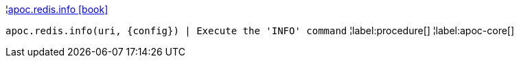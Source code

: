 ¦xref::overview/apoc.redis/apoc.redis.info.adoc[apoc.redis.info icon:book[]] +

`apoc.redis.info(uri, \{config}) | Execute the 'INFO' command`
¦label:procedure[]
¦label:apoc-core[]
